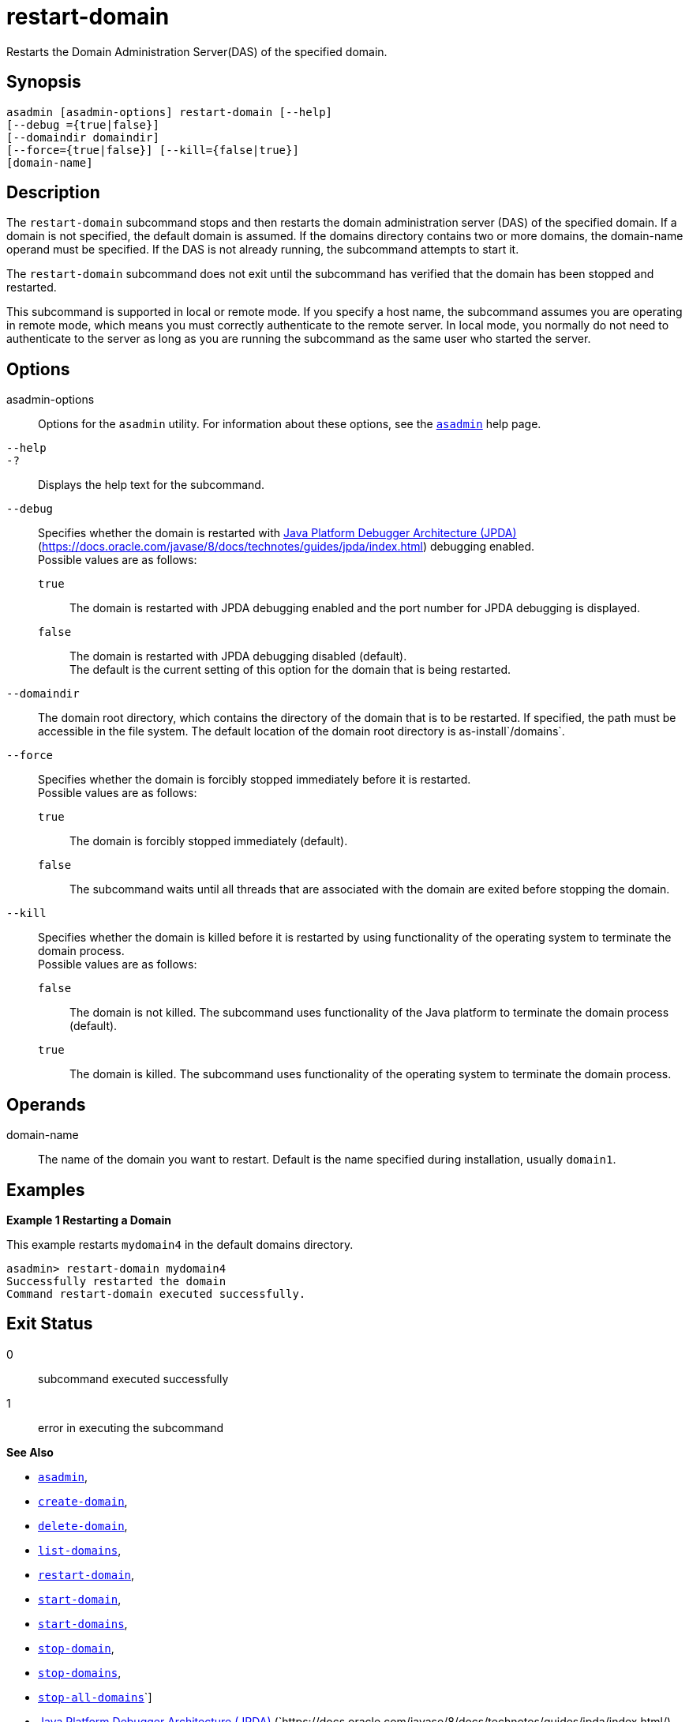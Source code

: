 [[restart-domain]]
= restart-domain

Restarts the Domain Administration Server(DAS) of the specified domain.

[[synopsis]]
== Synopsis

[source,shell]
----
asadmin [asadmin-options] restart-domain [--help] 
[--debug ={true|false}] 
[--domaindir domaindir] 
[--force={true|false}] [--kill={false|true}] 
[domain-name]
----

[[description]]
== Description

The `restart-domain` subcommand stops and then restarts the domain administration server (DAS) of the specified domain. If a domain is not specified, the default domain is assumed. If the domains directory contains two or more domains, the domain-name operand must be specified. If the DAS is not already running, the subcommand attempts to start it.

The `restart-domain` subcommand does not exit until the subcommand has verified that the domain has been stopped and restarted.

This subcommand is supported in local or remote mode. If you specify a host name, the subcommand assumes you are operating in remote mode, which means you must correctly authenticate to the remote server. In local mode, you normally do not need to authenticate to the server as long as you are running the subcommand as the same user who started the server.

[[options]]
== Options

asadmin-options::
  Options for the `asadmin` utility. For information about these options, see the xref:Technical Documentation/Payara Server Documentation/Command Reference/asadmin.adoc#asadmin-1m[`asadmin`] help page.
`--help`::
`-?`::
  Displays the help text for the subcommand.
`--debug`::
  Specifies whether the domain is restarted with https://docs.oracle.com/javase/8/docs/technotes/guides/jpda/index.html/[Java Platform Debugger Architecture (JPDA)] (https://docs.oracle.com/javase/8/docs/technotes/guides/jpda/index.html) debugging enabled. +
  Possible values are as follows: +
  `true`;;
    The domain is restarted with JPDA debugging enabled and the port number for JPDA debugging is displayed.
  `false`;;
    The domain is restarted with JPDA debugging disabled (default). +
  The default is the current setting of this option for the domain that is being restarted.
`--domaindir`::
  The domain root directory, which contains the directory of the domain that is to be restarted. If specified, the path must be accessible in the file system. The default location of the domain root directory is as-install`/domains`.
`--force`::
  Specifies whether the domain is forcibly stopped immediately before it is restarted. +
  Possible values are as follows: +
  `true`;;
    The domain is forcibly stopped immediately (default).
  `false`;;
    The subcommand waits until all threads that are associated with the domain are exited before stopping the domain.
`--kill`::
  Specifies whether the domain is killed before it is restarted by using functionality of the operating system to terminate the domain process. +
  Possible values are as follows: +
  `false`;;
    The domain is not killed. The subcommand uses functionality of the Java platform to terminate the domain process (default).
  `true`;;
    The domain is killed. The subcommand uses functionality of the operating system to terminate the domain process.

[[operands]]
== Operands

domain-name::
  The name of the domain you want to restart. Default is the name specified during installation, usually `domain1`.

[[examples]]
== Examples

*Example 1 Restarting a Domain*

This example restarts `mydomain4` in the default domains directory.

[source,shell]
----
asadmin> restart-domain mydomain4
Successfully restarted the domain
Command restart-domain executed successfully. 
----

[[exit-status]]
== Exit Status

0::
  subcommand executed successfully
1::
  error in executing the subcommand

*See Also*

* xref:Technical Documentation/Payara Server Documentation/Command Reference/asadmin.adoc#asadmin-1m[`asadmin`],
* xref:Technical Documentation/Payara Server Documentation/Command Reference/create-domain.adoc#create-domain[`create-domain`],
* xref:Technical Documentation/Payara Server Documentation/Command Reference/delete-domain.adoc#delete-domain[`delete-domain`],
* xref:Technical Documentation/Payara Server Documentation/Command Reference/list-domains.adoc#list-domains[`list-domains`],
* xref:Technical Documentation/Payara Server Documentation/Command Reference/restart-domain.adoc#restart-domain[`restart-domain`],
* xref:Technical Documentation/Payara Server Documentation/Command Reference/start-domain.adoc#start-domain[`start-domain`],
* xref:Technical Documentation/Payara Server Documentation/Command Reference/start-domains.adoc#start-domains[`start-domains`],
* xref:Technical Documentation/Payara Server Documentation/Command Reference/stop-domain.adoc#stop-domain[`stop-domain`],
* xref:Technical Documentation/Payara Server Documentation/Command Reference/stop-domains.adoc#stop-domains[`stop-domains`],
* xref:Technical Documentation/Payara Server Documentation/Command Reference/stop-all-domains.adoc#stop-all-domains[`stop-all-domains`]`]
* https://docs.oracle.com/javase/8/docs/technotes/guides/jpda/index.html/[Java Platform Debugger Architecture (JPDA)]
(`https://docs.oracle.com/javase/8/docs/technotes/guides/jpda/index.html/)


